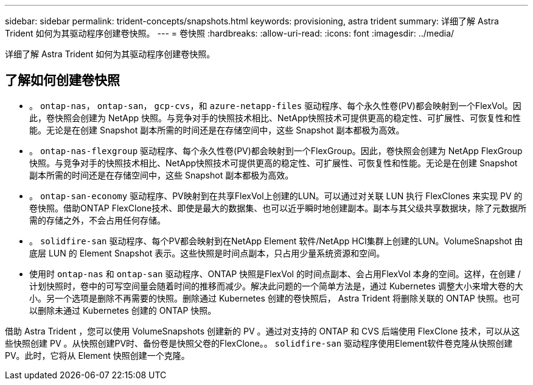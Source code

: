 ---
sidebar: sidebar 
permalink: trident-concepts/snapshots.html 
keywords: provisioning, astra trident 
summary: 详细了解 Astra Trident 如何为其驱动程序创建卷快照。 
---
= 卷快照
:hardbreaks:
:allow-uri-read: 
:icons: font
:imagesdir: ../media/


[role="lead"]
详细了解 Astra Trident 如何为其驱动程序创建卷快照。



== 了解如何创建卷快照

* 。 `ontap-nas`， `ontap-san`， `gcp-cvs`，和 `azure-netapp-files` 驱动程序、每个永久性卷(PV)都会映射到一个FlexVol。因此，卷快照会创建为 NetApp 快照。与竞争对手的快照技术相比、NetApp快照技术可提供更高的稳定性、可扩展性、可恢复性和性能。无论是在创建 Snapshot 副本所需的时间还是在存储空间中，这些 Snapshot 副本都极为高效。
* 。 `ontap-nas-flexgroup` 驱动程序、每个永久性卷(PV)都会映射到一个FlexGroup。因此，卷快照会创建为 NetApp FlexGroup 快照。与竞争对手的快照技术相比、NetApp快照技术可提供更高的稳定性、可扩展性、可恢复性和性能。无论是在创建 Snapshot 副本所需的时间还是在存储空间中，这些 Snapshot 副本都极为高效。
* 。 `ontap-san-economy` 驱动程序、PV映射到在共享FlexVol上创建的LUN。可以通过对关联 LUN 执行 FlexClones 来实现 PV 的卷快照。借助ONTAP FlexClone技术、即使是最大的数据集、也可以近乎瞬时地创建副本。副本与其父级共享数据块，除了元数据所需的存储之外，不会占用任何存储。
* 。 `solidfire-san` 驱动程序、每个PV都会映射到在NetApp Element 软件/NetApp HCI集群上创建的LUN。VolumeSnapshot 由底层 LUN 的 Element Snapshot 表示。这些快照是时间点副本，只占用少量系统资源和空间。
* 使用时 `ontap-nas` 和 `ontap-san` 驱动程序、ONTAP 快照是FlexVol 的时间点副本、会占用FlexVol 本身的空间。这样，在创建 / 计划快照时，卷中的可写空间量会随着时间的推移而减少。解决此问题的一个简单方法是，通过 Kubernetes 调整大小来增大卷的大小。另一个选项是删除不再需要的快照。删除通过 Kubernetes 创建的卷快照后， Astra Trident 将删除关联的 ONTAP 快照。也可以删除未通过 Kubernetes 创建的 ONTAP 快照。


借助 Astra Trident ，您可以使用 VolumeSnapshots 创建新的 PV 。通过对支持的 ONTAP 和 CVS 后端使用 FlexClone 技术，可以从这些快照创建 PV 。从快照创建PV时、备份卷是快照父卷的FlexClone。。 `solidfire-san` 驱动程序使用Element软件卷克隆从快照创建PV。此时，它将从 Element 快照创建一个克隆。
